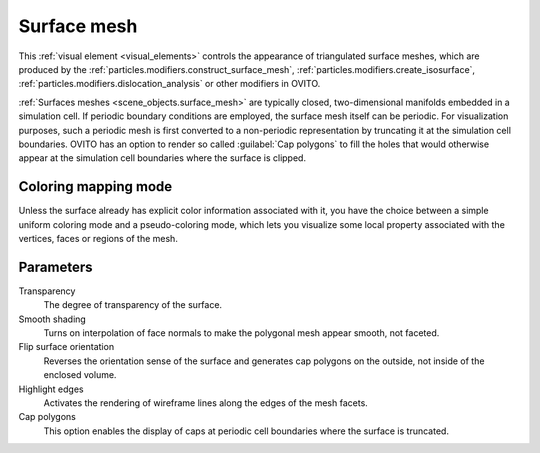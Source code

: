 .. _visual_elements.surface_mesh:

Surface mesh
------------

.. image:: /images/visual_elements/surface_mesh_panel.jpg
  :width: 30%
  :align: right

This :ref:`visual element <visual_elements>` controls the appearance of triangulated surface meshes,
which are produced by the :ref:`particles.modifiers.construct_surface_mesh`,
:ref:`particles.modifiers.create_isosurface`, :ref:`particles.modifiers.dislocation_analysis`
or other modifiers in OVITO.

.. image:: /images/visual_elements/surface_mesh_example.png
  :width: 30%
  :align: right

:ref:`Surfaces meshes <scene_objects.surface_mesh>` are typically closed, two-dimensional manifolds embedded in a simulation cell. 
If periodic boundary conditions are employed, the surface mesh itself can be periodic. For visualization purposes, such a periodic mesh is
first converted to a non-periodic representation by truncating it at the simulation cell boundaries. OVITO has an option to render so called
:guilabel:`Cap polygons` to fill the holes that would otherwise appear at the simulation cell boundaries where the surface is clipped.

Coloring mapping mode
"""""""""""""""""""""

Unless the surface already has explicit color information associated with it, you have the choice between 
a simple uniform coloring mode and a pseudo-coloring mode, which lets you visualize some 
local property associated with the vertices, faces or regions of the mesh. 

Parameters
""""""""""

Transparency
  The degree of transparency of the surface.  

Smooth shading  
  Turns on interpolation of face normals to make the polygonal mesh appear smooth, not faceted.  

Flip surface orientation
  Reverses the orientation sense of the surface and generates cap polygons on the outside, not inside of the
  enclosed volume.

Highlight edges  
  Activates the rendering of wireframe lines along the edges of the mesh facets.  

Cap polygons  
  This option enables the display of caps at periodic cell boundaries where the surface is truncated.
    
.. seealso::

  :py:class:`ovito.vis.SurfaceMeshVis` (Python API)